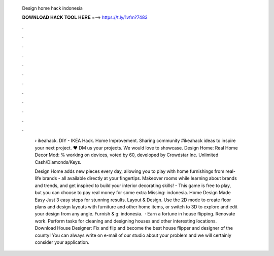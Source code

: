   Design home hack indonesia
  
  
  
  𝐃𝐎𝐖𝐍𝐋𝐎𝐀𝐃 𝐇𝐀𝐂𝐊 𝐓𝐎𝐎𝐋 𝐇𝐄𝐑𝐄 ===> https://t.ly/1vfm?7483
  
  
  
  .
  
  
  
  .
  
  
  
  .
  
  
  
  .
  
  
  
  .
  
  
  
  .
  
  
  
  .
  
  
  
  .
  
  
  
  .
  
  
  
  .
  
  
  
  .
  
  
  
  .
  
   › ikeahack. DIY - IKEA Hack. Home Improvement. Sharing community #ikeahack ideas to inspire your next project. ❤️ DM us your projects. We would love to showcase. Design Home: Real Home Decor Mod: % working on devices, voted by 60, developed by Crowdstar Inc. Unlimited Cash/Diamonds/Keys.
   
   Design Home adds new pieces every day, allowing you to play with home furnishings from real-life brands - all available directly at your fingertips. Makeover rooms while learning about brands and trends, and get inspired to build your interior decorating skills! - This game is free to play, but you can choose to pay real money for some extra Missing: indonesia. Home Design Made Easy Just 3 easy steps for stunning results. Layout & Design. Use the 2D mode to create floor plans and design layouts with furniture and other home items, or switch to 3D to explore and edit your design from any angle. Furnish & g: indonesia.  · Earn a fortune in house flipping. Renovate work. Perform tasks for cleaning and designing houses and other interesting locations. Download House Designer: Fix and flip and become the best house flipper and designer of the county! You can always write on e-mail of our studio about your problem and we will certainly consider your application.
